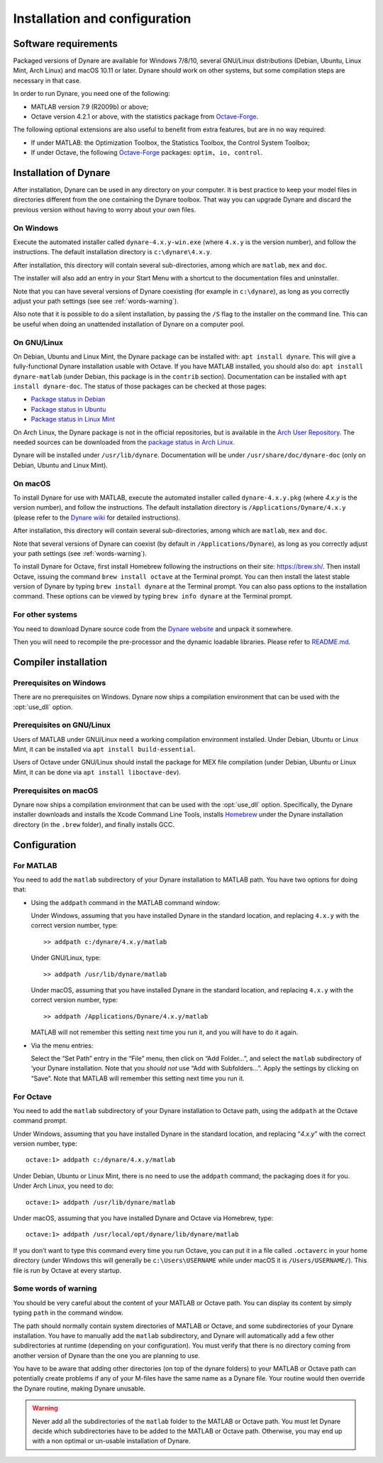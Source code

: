 .. default-domain:: dynare

##############################
Installation and configuration
##############################

Software requirements
=====================

Packaged versions of Dynare are available for Windows 7/8/10, several GNU/Linux
distributions (Debian, Ubuntu, Linux Mint, Arch Linux) and macOS
10.11 or later. Dynare should work on other systems, but some compilation steps
are necessary in that case.

In order to run Dynare, you need one of the following:

* MATLAB version 7.9 (R2009b) or above;
* Octave version 4.2.1 or above, with the statistics package from `Octave-Forge`_.

The following optional extensions are also useful to benefit from
extra features, but are in no way required:

* If under MATLAB: the Optimization Toolbox, the Statistics Toolbox,
  the Control System Toolbox;

* If under Octave, the following `Octave-Forge`_ packages: ``optim, io,
  control``.


Installation of Dynare
======================

After installation, Dynare can be used in any directory on your
computer. It is best practice to keep your model files in directories
different from the one containing the Dynare toolbox. That way you can
upgrade Dynare and discard the previous version without having to
worry about your own files.


On Windows
----------

Execute the automated installer called ``dynare-4.x.y-win.exe`` (where
``4.x.y`` is the version number), and follow the instructions. The
default installation directory is ``c:\dynare\4.x.y``.

After installation, this directory will contain several
sub-directories, among which are ``matlab``, ``mex`` and ``doc``.

The installer will also add an entry in your Start Menu with a
shortcut to the documentation files and uninstaller.

Note that you can have several versions of Dynare coexisting (for
example in ``c:\dynare``), as long as you correctly adjust your path
settings (see see :ref:`words-warning`).

Also note that it is possible to do a silent installation, by passing the
``/S`` flag to the installer on the command line. This can be useful when
doing an unattended installation of Dynare on a computer pool.


On GNU/Linux
------------

On Debian, Ubuntu and Linux Mint, the Dynare package can be installed with:
``apt install dynare``. This will give a fully-functional Dynare installation
usable with Octave. If you have MATLAB installed, you should also do: ``apt
install dynare-matlab`` (under Debian, this package is in the ``contrib``
section). Documentation can be installed with ``apt install dynare-doc``. The
status of those packages can be checked at those pages:

* `Package status in Debian`_
* `Package status in Ubuntu`_
* `Package status in Linux Mint`_

On Arch Linux, the Dynare package is not in the official repositories, but is
available in the `Arch User Repository`_. The needed sources can be
downloaded from the `package status in Arch Linux`_.

Dynare will be installed under ``/usr/lib/dynare``. Documentation will
be under ``/usr/share/doc/dynare-doc`` (only on Debian, Ubuntu and Linux Mint).


On macOS
--------

To install Dynare for use with MATLAB, execute the automated installer
called ``dynare-4.x.y.pkg`` (where *4.x.y* is the version number), and
follow the instructions. The default installation directory is
``/Applications/Dynare/4.x.y`` (please refer to the `Dynare wiki`_ for
detailed instructions).

After installation, this directory will contain several
sub-directories, among which are ``matlab``, ``mex`` and ``doc``.

Note that several versions of Dynare can coexist (by default in
``/Applications/Dynare``), as long as you correctly adjust your path
settings (see :ref:`words-warning`).

To install Dynare for Octave, first install Homebrew following the
instructions on their site: `https://brew.sh/
<https://brew.sh/>`__. Then install Octave, issuing the command ``brew
install octave`` at the Terminal prompt. You can then install the
latest stable version of Dynare by typing ``brew install dynare`` at
the Terminal prompt. You can also pass options to the installation
command. These options can be viewed by typing ``brew info dynare`` at
the Terminal prompt.


For other systems
-----------------

You need to download Dynare source code from the `Dynare website`_ and
unpack it somewhere.

Then you will need to recompile the pre-processor and the dynamic
loadable libraries. Please refer to `README.md
<https://git.dynare.org/Dynare/dynare/blob/master/README.md>`__.

.. _compil-install:

Compiler installation
=====================

Prerequisites on Windows
------------------------

There are no prerequisites on Windows. Dynare now ships a compilation
environment that can be used with the :opt:`use_dll` option.


Prerequisites on GNU/Linux
--------------------------

Users of MATLAB under GNU/Linux need a working compilation environment
installed. Under Debian, Ubuntu or Linux Mint, it can be installed via ``apt
install build-essential``.

Users of Octave under GNU/Linux should install the package for MEX file
compilation (under Debian, Ubuntu or Linux Mint, it can be done via ``apt
install liboctave-dev``).

Prerequisites on macOS
----------------------

Dynare now ships a compilation environment that can be used with the
:opt:`use_dll` option. Specifically, the Dynare installer downloads and
installs the Xcode Command Line Tools, installs `Homebrew <https://brew.sh>`_
under the Dynare installation directory (in the ``.brew`` folder), and finally
installs GCC.

Configuration
=============

For MATLAB
----------

.. highlight:: matlab

You need to add the ``matlab`` subdirectory of your Dynare
installation to MATLAB path. You have two options for doing that:


* Using the ``addpath`` command in the MATLAB command window:

  Under Windows, assuming that you have installed Dynare in the
  standard location, and replacing ``4.x.y`` with the correct version
  number, type::

    >> addpath c:/dynare/4.x.y/matlab

  Under GNU/Linux, type::

    >> addpath /usr/lib/dynare/matlab

  Under macOS, assuming that you have installed Dynare in the standard
  location, and replacing ``4.x.y`` with the correct version number,
  type::

    >> addpath /Applications/Dynare/4.x.y/matlab

  MATLAB will not remember this setting next time you run it, and you
  will have to do it again.

* Via the menu entries:

  Select the “Set Path” entry in the “File” menu, then click on “Add
  Folder…”, and select the ``matlab`` subdirectory of ‘your Dynare
  installation. Note that you *should not* use “Add with
  Subfolders…”. Apply the settings by clicking on “Save”. Note that
  MATLAB will remember this setting next time you run it.


For Octave
----------

You need to add the ``matlab`` subdirectory of your Dynare
installation to Octave path, using the ``addpath`` at the Octave
command prompt.

Under Windows, assuming that you have installed Dynare in the standard
location, and replacing “*4.x.y*” with the correct version number,
type::

  octave:1> addpath c:/dynare/4.x.y/matlab

Under Debian, Ubuntu or Linux Mint, there is no need to use the ``addpath``
command; the packaging does it for you. Under Arch Linux, you need to do::

  octave:1> addpath /usr/lib/dynare/matlab

Under macOS, assuming that you have installed Dynare and Octave via
Homebrew, type::

  octave:1> addpath /usr/local/opt/dynare/lib/dynare/matlab

If you don’t want to type this command every time you run Octave, you
can put it in a file called ``.octaverc`` in your home directory
(under Windows this will generally be ``c:\Users\USERNAME`` while under macOS it is
``/Users/USERNAME/``). This file is run by Octave at every startup.


.. _words-warning:

Some words of warning
---------------------

You should be very careful about the content of your MATLAB or Octave
path. You can display its content by simply typing ``path`` in the
command window.

The path should normally contain system directories of MATLAB or
Octave, and some subdirectories of your Dynare installation. You have
to manually add the ``matlab`` subdirectory, and Dynare will
automatically add a few other subdirectories at runtime (depending on
your configuration). You must verify that there is no directory coming
from another version of Dynare than the one you are planning to use.

You have to be aware that adding other directories (on top of the
dynare folders) to your MATLAB or Octave path can potentially create
problems if any of your M-files have the same name as a Dynare
file. Your routine would then override the Dynare routine, making
Dynare unusable.


.. warning::

   Never add all the subdirectories of the ``matlab`` folder to the
   MATLAB or Octave path. You must let Dynare decide which subdirectories
   have to be added to the MATLAB or Octave path. Otherwise, you may
   end up with a non optimal or un-usable installation of Dynare.


.. _Package status in Debian: https://packages.debian.org/sid/dynare
.. _Package status in Ubuntu: https://launchpad.net/ubuntu/+source/dynare
.. _Package status in Linux Mint: https://community.linuxmint.com/software/view/dynare
.. _Package status in Arch Linux: https://aur.archlinux.org/packages/dynare/
.. _Arch User Repository: https://wiki.archlinux.org/index.php/Arch_User_Repository
.. _Dynare website: https://www.dynare.org/
.. _Dynare wiki: https://git.dynare.org/Dynare/dynare/wikis
.. _Octave-Forge: https://octave.sourceforge.io/
